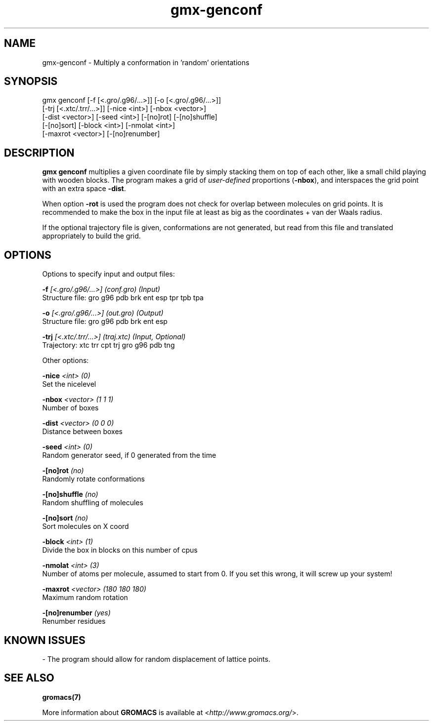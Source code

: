 .TH gmx-genconf 1 "" "VERSION 5.0.4" "GROMACS Manual"
.SH NAME
gmx-genconf - Multiply a conformation in 'random' orientations

.SH SYNOPSIS
gmx genconf [-f [<.gro/.g96/...>]] [-o [<.gro/.g96/...>]]
            [-trj [<.xtc/.trr/...>]] [-nice <int>] [-nbox <vector>]
            [-dist <vector>] [-seed <int>] [-[no]rot] [-[no]shuffle]
            [-[no]sort] [-block <int>] [-nmolat <int>]
            [-maxrot <vector>] [-[no]renumber]

.SH DESCRIPTION
\fBgmx genconf\fR multiplies a given coordinate file by simply stacking them on top of each other, like a small child playing with wooden blocks. The program makes a grid of \fIuser\-defined\fR proportions (\fB\-nbox\fR), and interspaces the grid point with an extra space \fB\-dist\fR.

When option \fB\-rot\fR is used the program does not check for overlap between molecules on grid points. It is recommended to make the box in the input file at least as big as the coordinates + van der Waals radius.

If the optional trajectory file is given, conformations are not generated, but read from this file and translated appropriately to build the grid.

.SH OPTIONS
Options to specify input and output files:

.BI "\-f" " [<.gro/.g96/...>] (conf.gro) (Input)"
    Structure file: gro g96 pdb brk ent esp tpr tpb tpa

.BI "\-o" " [<.gro/.g96/...>] (out.gro) (Output)"
    Structure file: gro g96 pdb brk ent esp

.BI "\-trj" " [<.xtc/.trr/...>] (traj.xtc) (Input, Optional)"
    Trajectory: xtc trr cpt trj gro g96 pdb tng


Other options:

.BI "\-nice" " <int> (0)"
    Set the nicelevel

.BI "\-nbox" " <vector> (1 1 1)"
    Number of boxes

.BI "\-dist" " <vector> (0 0 0)"
    Distance between boxes

.BI "\-seed" " <int> (0)"
    Random generator seed, if 0 generated from the time

.BI "\-[no]rot" "  (no)"
    Randomly rotate conformations

.BI "\-[no]shuffle" "  (no)"
    Random shuffling of molecules

.BI "\-[no]sort" "  (no)"
    Sort molecules on X coord

.BI "\-block" " <int> (1)"
    Divide the box in blocks on this number of cpus

.BI "\-nmolat" " <int> (3)"
    Number of atoms per molecule, assumed to start from 0. If you set this wrong, it will screw up your system!

.BI "\-maxrot" " <vector> (180 180 180)"
    Maximum random rotation

.BI "\-[no]renumber" "  (yes)"
    Renumber residues


.SH KNOWN ISSUES


\- The program should allow for random displacement of lattice points.

.SH SEE ALSO
.BR gromacs(7)

More information about \fBGROMACS\fR is available at <\fIhttp://www.gromacs.org/\fR>.
